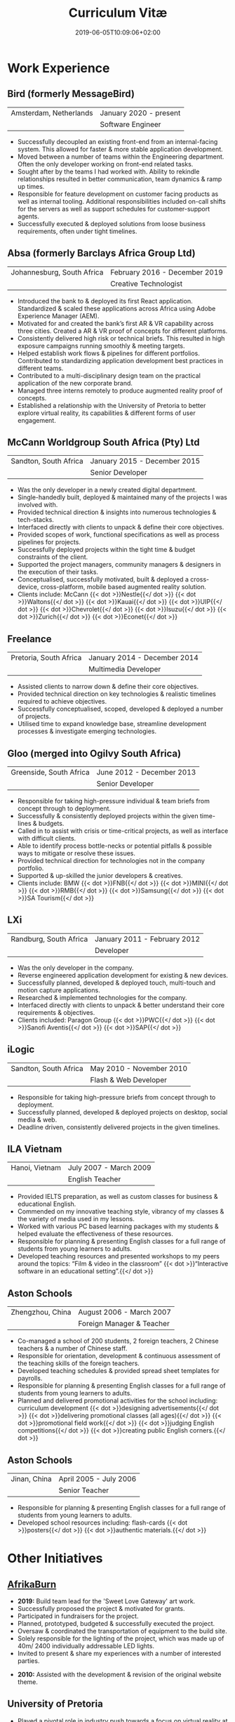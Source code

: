 #+DATE: 2019-06-05T10:09:06+02:00
#+TITLE: Curriculum Vitæ
#+DRAFT: false
#+TYPE: cv

* Work Experience
** Bird (formerly MessageBird)
|------------------------+------------------------|
| Amsterdam, Netherlands | January 2020 - present |
|                        | Software Engineer      |
|------------------------+------------------------|

- Successfully decoupled an existing front-end from an internal-facing system. This allowed for faster & more stable application development.
- Moved between a number of teams within the Engineering department. Often the only developer working on front-end related tasks.
- Sought after by the teams I had worked with. Ability to rekindle relationships resulted in better communication, team dynamics & ramp up times.
- Responsible for feature development on customer facing products as well as internal tooling. Additional responsibilities included on-call shifts for the servers as well as support schedules for customer-support agents. 
- Successfully executed & deployed solutions from loose business requirements, often under tight timelines.

** Absa (formerly Barclays Africa Group Ltd)
|----------------------------+-------------------------------|
| Johannesburg, South Africa | February 2016 - December 2019 |
|                            | Creative Technologist         |
|----------------------------+-------------------------------|

- Introduced the bank to & deployed its first React application. Standardized & scaled these applications across Africa using Adobe Experience Manager (AEM).
- Motivated for and created the bank’s first AR & VR capability across three cities. Created a AR & VR proof of concepts for different platforms.
- Consistently delivered high risk or technical briefs. This resulted in high exposure campaigns running smoothly & meeting targets.
- Helped establish work flows & pipelines for different portfolios. Contributed to standardizing application development best practices in different teams.
- Contributed to a multi-disciplinary design team on the practical application of the new corporate brand.
- Managed three interns remotely to produce augmented reality proof of concepts.
- Established a relationship with the University of Pretoria to better explore virtual reality, its capabilities & different forms of user engagement.

** McCann Worldgroup South Africa (Pty) Ltd
|-----------------------+------------------------------|
| Sandton, South Africa | January 2015 - December 2015 |
|                       | Senior Developer             |
|-----------------------+------------------------------|

- Was the only developer in a newly created digital department.
- Single-handedly built, deployed & maintained many of the projects I was involved with.
- Provided technical direction & insights into numerous technologies & tech-stacks.
- Interfaced directly with clients to unpack & define their core objectives.
- Provided scopes of work, functional specifications as well as process pipelines for projects.
- Successfully deployed projects within the tight time & budget constraints of the client.
- Supported the project managers, community managers & designers in the execution of their tasks.
- Conceptualised, successfully motivated, built & deployed a cross-device, cross-platform, mobile based augmented reality solution.
- Clients include: McCann {{< dot >}}Nestle{{</ dot >}} {{< dot >}}Waltons{{</ dot >}} {{< dot >}}Kauai{{</ dot >}} {{< dot >}}UIP{{</ dot >}} {{< dot >}}Chevrolet{{</ dot >}} {{< dot >}}Isuzu{{</ dot >}} {{< dot >}}Zurich{{</ dot >}} {{< dot >}}Econet{{</ dot >}}

** Freelance
|------------------------+------------------------------|
| Pretoria, South Africa | January 2014 - December 2014 |
|                        | Multimedia Developer         |
|------------------------+------------------------------|

- Assisted clients to narrow down & define their core objectives.
- Provided technical direction on key technologies & realistic timelines required to achieve objectives.
- Successfully conceptualised, scoped, developed & deployed a number of projects.
- Utilised time to expand knowledge base, streamline development processes & investigate emerging technologies.

** Gloo (merged into Ogilvy South Africa)
|-------------------------+---------------------------|
| Greenside, South Africa | June 2012 - December 2013 |
|                         | Senior Developer          |
|-------------------------+---------------------------|

- Responsible for taking high-pressure individual & team briefs from concept through to deployment.
- Successfully & consistently deployed projects within the given time-lines & budgets.
- Called in to assist with crisis or time-critical projects, as well as interface with difficult clients.
- Able to identify process bottle-necks or potential pitfalls & possible ways to mitigate or resolve these issues.
- Provided technical direction for technologies not in the company portfolio.
- Supported & up-skilled the junior developers & creatives.
- Clients include: BMW {{< dot >}}FNB{{</ dot >}} {{< dot >}}MINI{{</ dot >}} {{< dot >}}RMB{{</ dot >}} {{< dot >}}Samsung{{</ dot >}} {{< dot >}}SA Tourism{{</ dot >}}

** LXi
|------------------------+------------------------------|
| Randburg, South Africa | January 2011 - February 2012 |
|                        | Developer                    |
|------------------------+------------------------------|

- Was the only developer in the company.
- Reverse engineered application development for existing & new devices.
- Successfully planned, developed & deployed touch, multi-touch and motion capture applications.
- Researched & implemented technologies for the company.
- Interfaced directly with clients to unpack & better understand their core requirements & objectives.
- Clients included: Paragon Group {{< dot >}}PWC{{</ dot >}} {{< dot >}}Sanofi Aventis{{</ dot >}} {{< dot >}}SAP{{</ dot >}}

** iLogic
|-----------------------+--------------------------|
| Sandton, South Africa | May 2010 - November 2010 |
|                       | Flash & Web Developer    |
|-----------------------+--------------------------|

- Responsible for taking high-pressure briefs from concept through to deployment.
- Successfully planned, developed & deployed projects on desktop, social media & web.
- Deadline driven, consistently delivered projects in the given timelines.

** ILA Vietnam
|----------------+------------------------|
| Hanoi, Vietnam | July 2007 - March 2009 |
|                | English Teacher        |
|----------------+------------------------|

- Provided IELTS preparation, as well as custom classes for business & educational English.
- Commended on my innovative teaching style, vibrancy of my classes & the variety of media used in my lessons.
- Worked with various PC based learning packages with my students & helped evaluate the effectiveness of these resources.
- Responsible for planning & presenting English classes for a full range of students from young learners to adults.
- Developed teaching resources and presented workshops to my peers around the topics: “Film & video in the classroom” {{< dot >}}“Interactive software in an educational setting”.{{</ dot >}} 

** Aston Schools
|------------------+---------------------------|
| Zhengzhou, China | August 2006 - March 2007  |
|                  | Foreign Manager & Teacher |
|------------------+---------------------------|

- Co-managed a school of 200 students, 2 foreign teachers, 2 Chinese teachers & a number of Chinese staff.
- Responsible for orientation, development & continuous assessment of the teaching skills of the foreign teachers.
- Developed teaching schedules & provided spread sheet templates for payrolls.
- Responsible for planning & presenting English classes for a full range of students from young learners to adults.
- Planned and delivered promotional activities for the school including: curriculum development {{< dot >}}designing advertisements{{</ dot >}} {{< dot >}}delivering promotional classes (all ages){{</ dot >}} {{< dot >}}promotional field work{{</ dot >}} {{< dot >}}judging English competitions{{</ dot >}} {{< dot >}}creating public English corners.{{</ dot >}}

** Aston Schools
|--------------+------------------------|
| Jinan, China | April 2005 - July 2006 |
|              | Senior Teacher         |
|--------------+------------------------|

- Responsible for planning & presenting English classes for a full range of students from young learners to adults.
- Developed school resources including: flash-cards {{< dot >}}posters{{</ dot >}} {{< dot >}}authentic materials.{{</ dot >}}

* Other Initiatives
** [[https://www.afrikaburn.com/][AfrikaBurn]]
- *2019:* Build team lead for the 'Sweet Love Gateway' art work.
- Successfully proposed the project & motivated for grants.
- Participated in fundraisers for the project.
- Planned, prototyped, budgeted & successfully executed the project.
- Oversaw & coordinated the transportation of equipment to the build site.
- Solely responsible for the lighting of the project, which was made up of 40m/ 2400 individually addressable LED lights.
- Invited to present & share my experiences with a number of interested parties.


- *2010:* Assisted with the development & revision of the original website theme.

** University of Pretoria
- Played a pivotal role in industry push towards a focus on virtual reality at the University of Pretoria.
- Invited to present guest lectures to post-graduate & prospective students.
- Invited to join workshops & panels to the benefit of students.

** OppiKoppi
- Successfully conceptualised, motivated for, prototyped & led/ co-led the construction of a number of structures.
- Part of the core team which coordinated efforts between participants.
- Responsible for sourcing & transporting the equipment.


- *2017:* Assisted with the construction of the final tower.
- *2015:* Led the construction of the tower & assisted with the construction of the catapult.
- *2014:* Led the construction of the tower & assisted with the construction of the shade dome.
- *2013:* Led the construction of the solo tower.
- *2012:* Led the construction of the medic tower & assisted with the construction of the primary tower.
- *2011:* Led the construction of the newer, bigger tower.
- *2010:* Led the construction of the first tower.

* Education

** [[https://frontendmasters.com/u/Ultrachrisp/][Frontend Masters]]
|--------+--------------------------|
| Online | September 2020 - present |
|--------+--------------------------|

- Deeper understanding of modern development trends
- Opportunity to explore various topics around multiple languages and technology stacks.

** [[https://www.coursera.org/account/accomplishments/certificate/NQ7GJD6E4UZR][Coursera: Machine Learning]]
|--------+---------------------|
| Online | July 2019           |
|        | Stanford University |
|--------+---------------------|

- Provided a solid base for future machine learning projects.
- Better understanding on how to leverage machine learning techniques for computer vision & augmented reality applications.

** [[https://www.coursera.org/account/accomplishments/specialization/LQ3SZPLYWTF7][Coursera Specialisation: Python for Everybody]]
|--------+------------------------|
| Online | January 2018           |
|        | University of Michigan |
|--------+------------------------|

- Enjoyable introduction to Python showcasing many features of the language.
- Aimed to use Python for future projects or studies.

** [[https://www.coursera.org/account/accomplishments/specialization/3VS6JECTTJKS][Coursera Specialisation: Functional Programming in Scala]]
|--------+------------------------------------------|
| Online | November 2016 - July 2017                |
|        | École Polytechnique Fédérale de Lausanne |
|--------+------------------------------------------|

- Exposed to new concepts & principles in programming.
- Provided alternatives for many contemporary principles & practices.
- Provided a deeper insight & appreciation for React.
- Introduction to [[https://spark.apache.org/][Apache Spark]] & large scale data-processing.

** CELTA
|----------------------+-------------------------------|
| Ho Chi Minh, Vietnam | September 2006 - October 2006 |
|                      | Cambridge University          |
|----------------------+-------------------------------|

- Passed with a 'Grade A'.
- Focused around effective & practical methods for English teaching.
- Empowered me to communicate effectively with elementary English learners.
- Deeper & richer understanding of what 'communication' really is.

** Bachelor of Information Science (Multimedia)
|------------------------+------------------------------|
| Pretoria, South Africa | January 2001 - December 2004 |
|                        | University of Pretoria       |
|------------------------+------------------------------|

Major in Multimedia
- Concerned with the practical application of different communication mediums & paradigms in a digital setting.
- Explored gamification & visual communication via basic design, layout, colour & interaction principles.
- Provided glimpses into what would later become the digital design process including graphic, product, interface, customer & user experience design.

Major in Computer Science
- Concerned with the theory & best practices of  computer programming & software development.
- Explored core concepts including data-structures, design-patterns, programming languages, real-time 3D rendering, networks & security.

Major in English
- Concerned with the history, composition & use of the English language.
- Explored notable periods of literature & their effects on modern English.

* Proficiencies
** Soft Skills
- Substantial communication & interpersonal skills, with a sensitivity to cultures & contexts.
- Strong leadership skills without sacrificing the ability to collaborate or follow.
- Confident presentation skills allowing easy & natural interactions with audiences.
- Good motivator able to establish meaningful interactions within a team.
- Proven problem solving skills complimented with effective application of design thinking processes.
- Excited by a challenge & curious by nature.
- Self-motivated with an aptitude to rapidly up-skill myself in a new technology or framework.

